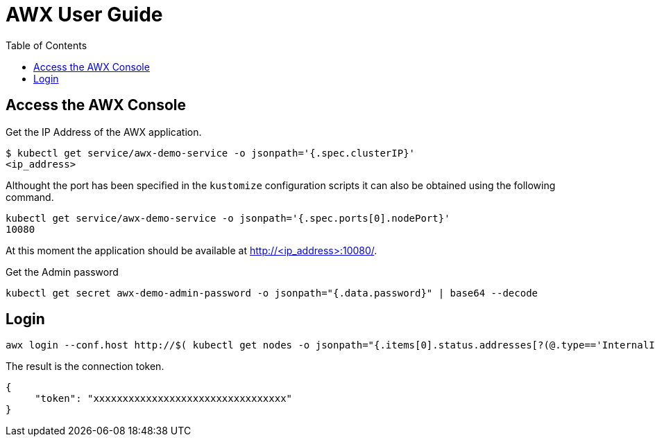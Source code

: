 = AWX User Guide
:toc: left
:toc-title: Table of Contents
:icons: font
:description: AWX user documentation.
:source-highlighter: highlight.js

== Access the AWX Console

Get the IP Address of the AWX application.

[source,bash]
----
$ kubectl get service/awx-demo-service -o jsonpath='{.spec.clusterIP}'
<ip_address>
----

Althought the port has been specified in the `kustomize` configuration scripts it can also be obtained using the following command.

[source,bash]
----
kubectl get service/awx-demo-service -o jsonpath='{.spec.ports[0].nodePort}'
10080
----

At this moment the application should be available at http://<ip_address>:10080/.

Get the Admin password

[source,bash]
----
kubectl get secret awx-demo-admin-password -o jsonpath="{.data.password}" | base64 --decode
----

== Login

[source,bash]
----
awx login --conf.host http://$( kubectl get nodes -o jsonpath="{.items[0].status.addresses[?(@.type=='InternalIP')].address}"):$(kubectl get service/awx-demo-service -o jsonpath='{.spec.ports[0].nodePort}') --conf.username admin --conf.password $(kubectl get secret awx-demo-admin-password -o jsonpath="{.data.password}" | base64 --decode)
----

The result is the connection token.

[source,json]
----
{
     "token": "xxxxxxxxxxxxxxxxxxxxxxxxxxxxxxxxx"
}
----

